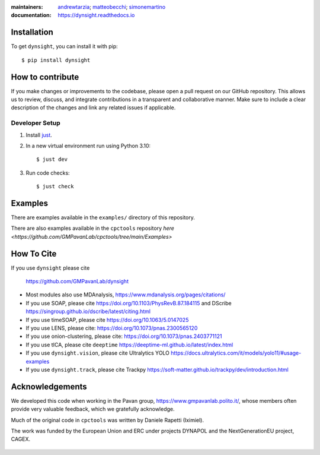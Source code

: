 :maintainers:
    `andrewtarzia <https://github.com/andrewtarzia/>`_;
    `matteobecchi <https://github.com/matteobecchi/>`_;
    `simonemartino <https://github.com/SimoneMartino98/>`_
:documentation: https://dynsight.readthedocs.io

Installation
============

To get ``dynsight``, you can install it with pip::

    $ pip install dynsight


How to contribute
=================

If you make changes or improvements to the codebase, please open a pull request on our GitHub repository. This allows us to review, discuss, and integrate contributions in a transparent and collaborative manner. Make sure to include a clear description of the changes and link any related issues if applicable. 

Developer Setup
---------------

1. Install `just`_.
2. In a new virtual environment run using Python 3.10::

    $ just dev

3. Run code checks::
    
    $ just check

.. _`just`: https://github.com/casey/just

Examples
========

There are examples available in the ``examples/`` directory of this repository.

There are also examples available in the ``cpctools`` repository
`here <https://github.com/GMPavanLab/cpctools/tree/main/Examples>`

How To Cite
===========

If you use ``dynsight`` please cite

    https://github.com/GMPavanLab/dynsight

* Most modules also use MDAnalysis, https://www.mdanalysis.org/pages/citations/
* If you use SOAP, please cite https://doi.org/10.1103/PhysRevB.87.184115 and DScribe https://singroup.github.io/dscribe/latest/citing.html
* If you use timeSOAP, please cite https://doi.org/10.1063/5.0147025
* If you use LENS, please cite: https://doi.org/10.1073/pnas.2300565120
* If you use onion-clustering, please cite: https://doi.org/10.1073/pnas.2403771121
* If you use tICA, please cite ``deeptime`` https://deeptime-ml.github.io/latest/index.html 
* If you use ``dynsight.vision``, please cite Ultralytics YOLO https://docs.ultralytics.com/it/models/yolo11/#usage-examples
* If you use ``dynsight.track``, please cite Trackpy https://soft-matter.github.io/trackpy/dev/introduction.html


Acknowledgements
================

We developed this code when working in the Pavan group,
https://www.gmpavanlab.polito.it/, whose members often provide very valuable
feedback, which we gratefully acknowledge.

Much of the original code in ``cpctools`` was written by Daniele Rapetti (Iximiel).

The work was funded by the European Union and ERC under projects DYNAPOL and the
NextGenerationEU project, CAGEX.

.. figure:: docs/source/_static/EU_image.png

